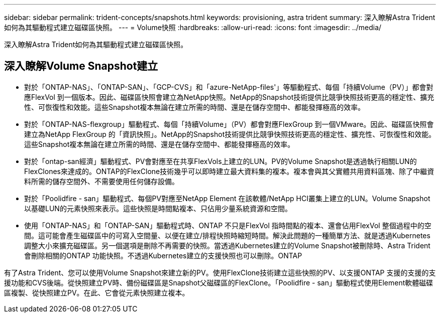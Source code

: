 ---
sidebar: sidebar 
permalink: trident-concepts/snapshots.html 
keywords: provisioning, astra trident 
summary: 深入瞭解Astra Trident如何為其驅動程式建立磁碟區快照。 
---
= Volume快照
:hardbreaks:
:allow-uri-read: 
:icons: font
:imagesdir: ../media/


[role="lead"]
深入瞭解Astra Trident如何為其驅動程式建立磁碟區快照。



== 深入瞭解Volume Snapshot建立

* 對於「ONTAP-NAS」、「ONTAP-SAN」、「GCP-CVS」和「azure-NetApp-files'」等驅動程式、每個「持續Volume（PV）」都會對應FlexVol 到一個版本。因此、磁碟區快照會建立為NetApp快照。NetApp的Snapshot技術提供比競爭快照技術更高的穩定性、擴充性、可恢復性和效能。這些Snapshot複本無論在建立所需的時間、還是在儲存空間中、都能發揮極高的效率。
* 對於「ONTAP-NAS-flexgroup」驅動程式、每個「持續Volume」（PV）都會對應FlexGroup 到一個VMware。因此、磁碟區快照會建立為NetApp FlexGroup 的「資訊快照」。NetApp的Snapshot技術提供比競爭快照技術更高的穩定性、擴充性、可恢復性和效能。這些Snapshot複本無論在建立所需的時間、還是在儲存空間中、都能發揮極高的效率。
* 對於「ontap-san經濟」驅動程式、PV會對應至在共享FlexVols上建立的LUN。PV的Volume Snapshot是透過執行相關LUN的FlexClones來達成的。ONTAP的FlexClone技術幾乎可以即時建立最大資料集的複本。複本會與其父實體共用資料區塊、除了中繼資料所需的儲存空間外、不需要使用任何儲存設備。
* 對於「Poolidfire - san」驅動程式、每個PV對應至NetApp Element 在該軟體/NetApp HCI叢集上建立的LUN。Volume Snapshot以基礎LUN的元素快照來表示。這些快照是時間點複本、只佔用少量系統資源和空間。
* 使用「ONTAP-NAS」和「ONTAP-SAN」驅動程式時、ONTAP 不只是FlexVol 指時間點的複本、還會佔用FlexVol 整個過程中的空間。這可能會產生磁碟區中的可寫入空間量、以便在建立/排程快照時縮短時間。解決此問題的一種簡單方法、就是透過Kubernetes調整大小來擴充磁碟區。另一個選項是刪除不再需要的快照。當透過Kubernetes建立的Volume Snapshot被刪除時、Astra Trident會刪除相關的ONTAP 功能快照。不透過Kubernetes建立的支援快照也可以刪除。ONTAP


有了Astra Trident、您可以使用Volume Snapshot來建立新的PV。使用FlexClone技術建立這些快照的PV、以支援ONTAP 支援的支援的支援功能和CVS後端。從快照建立PV時、備份磁碟區是Snapshot父磁碟區的FlexClone。「Poolidfire - san」驅動程式使用Element軟體磁碟區複製、從快照建立PV。在此、它會從元素快照建立複本。
